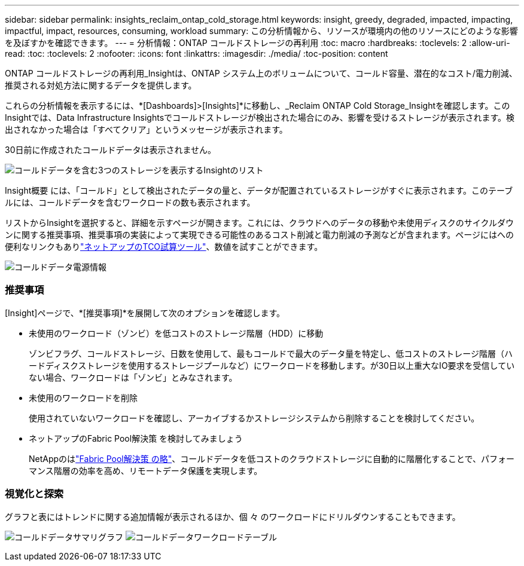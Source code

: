 ---
sidebar: sidebar 
permalink: insights_reclaim_ontap_cold_storage.html 
keywords: insight, greedy, degraded, impacted, impacting, impactful, impact, resources, consuming, workload 
summary: この分析情報から、リソースが環境内の他のリソースにどのような影響を及ぼすかを確認できます。 
---
= 分析情報：ONTAP コールドストレージの再利用
:toc: macro
:hardbreaks:
:toclevels: 2
:allow-uri-read: 
:toc: 
:toclevels: 2
:nofooter: 
:icons: font
:linkattrs: 
:imagesdir: ./media/
:toc-position: content


[role="lead"]
ONTAP コールドストレージの再利用_Insightは、ONTAP システム上のボリュームについて、コールド容量、潜在的なコスト/電力削減、推奨される対処方法に関するデータを提供します。

これらの分析情報を表示するには、*[Dashboards]>[Insights]*に移動し、_Reclaim ONTAP Cold Storage_Insightを確認します。このInsightでは、Data Infrastructure Insightsでコールドストレージが検出された場合にのみ、影響を受けるストレージが表示されます。検出されなかった場合は「すべてクリア」というメッセージが表示されます。

30日前に作成されたコールドデータは表示されません。

image:Cold_Data_Insight_List.png["コールドデータを含む3つのストレージを表示するInsightのリスト"]

Insight概要 には、「コールド」として検出されたデータの量と、データが配置されているストレージがすぐに表示されます。このテーブルには、コールドデータを含むワークロードの数も表示されます。

リストからInsightを選択すると、詳細を示すページが開きます。これには、クラウドへのデータの移動や未使用ディスクのサイクルダウンに関する推奨事項、推奨事項の実装によって実現できる可能性のあるコスト削減と電力削減の予測などが含まれます。ページにはへの便利なリンクもありlink:https://bluexp.netapp.com/cloud-tiering-service-tco["ネットアップのTCO試算ツール"]、数値を試すことができます。

image:Cold_Data_Power_Info.png["コールドデータ電源情報"]



=== 推奨事項

[Insight]ページで、*[推奨事項]*を展開して次のオプションを確認します。

* 未使用のワークロード（ゾンビ）を低コストのストレージ階層（HDD）に移動
+
ゾンビフラグ、コールドストレージ、日数を使用して、最もコールドで最大のデータ量を特定し、低コストのストレージ階層（ハードディスクストレージを使用するストレージプールなど）にワークロードを移動します。が30日以上重大なIO要求を受信していない場合、ワークロードは「ゾンビ」とみなされます。

* 未使用のワークロードを削除
+
使用されていないワークロードを確認し、アーカイブするかストレージシステムから削除することを検討してください。

* ネットアップのFabric Pool解決策 を検討してみましょう
+
NetAppのはlink:https://docs.netapp.com/us-en/cloud-manager-tiering/concept-cloud-tiering.html#features["Fabric Pool解決策 の略"]、コールドデータを低コストのクラウドストレージに自動的に階層化することで、パフォーマンス階層の効率を高め、リモートデータ保護を実現します。





=== 視覚化と探索

グラフと表にはトレンドに関する追加情報が表示されるほか、個 々 のワークロードにドリルダウンすることもできます。

image:Cold_Data_Storage_Trend.png["コールドデータサマリグラフ"] image:Cold_Data_Workload_Table.png["コールドデータワークロードテーブル"]
